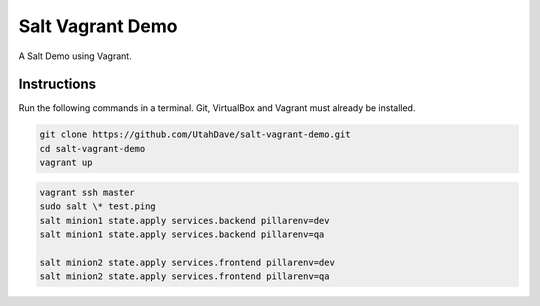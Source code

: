 =================
Salt Vagrant Demo
=================

A Salt Demo using Vagrant.


Instructions
============

Run the following commands in a terminal. Git, VirtualBox and Vagrant must
already be installed.

.. code-block:: bash

    git clone https://github.com/UtahDave/salt-vagrant-demo.git
    cd salt-vagrant-demo
    vagrant up

.. code-block:: bash

    vagrant ssh master
    sudo salt \* test.ping
    salt minion1 state.apply services.backend pillarenv=dev
    salt minion1 state.apply services.backend pillarenv=qa

    salt minion2 state.apply services.frontend pillarenv=dev
    salt minion2 state.apply services.frontend pillarenv=qa
